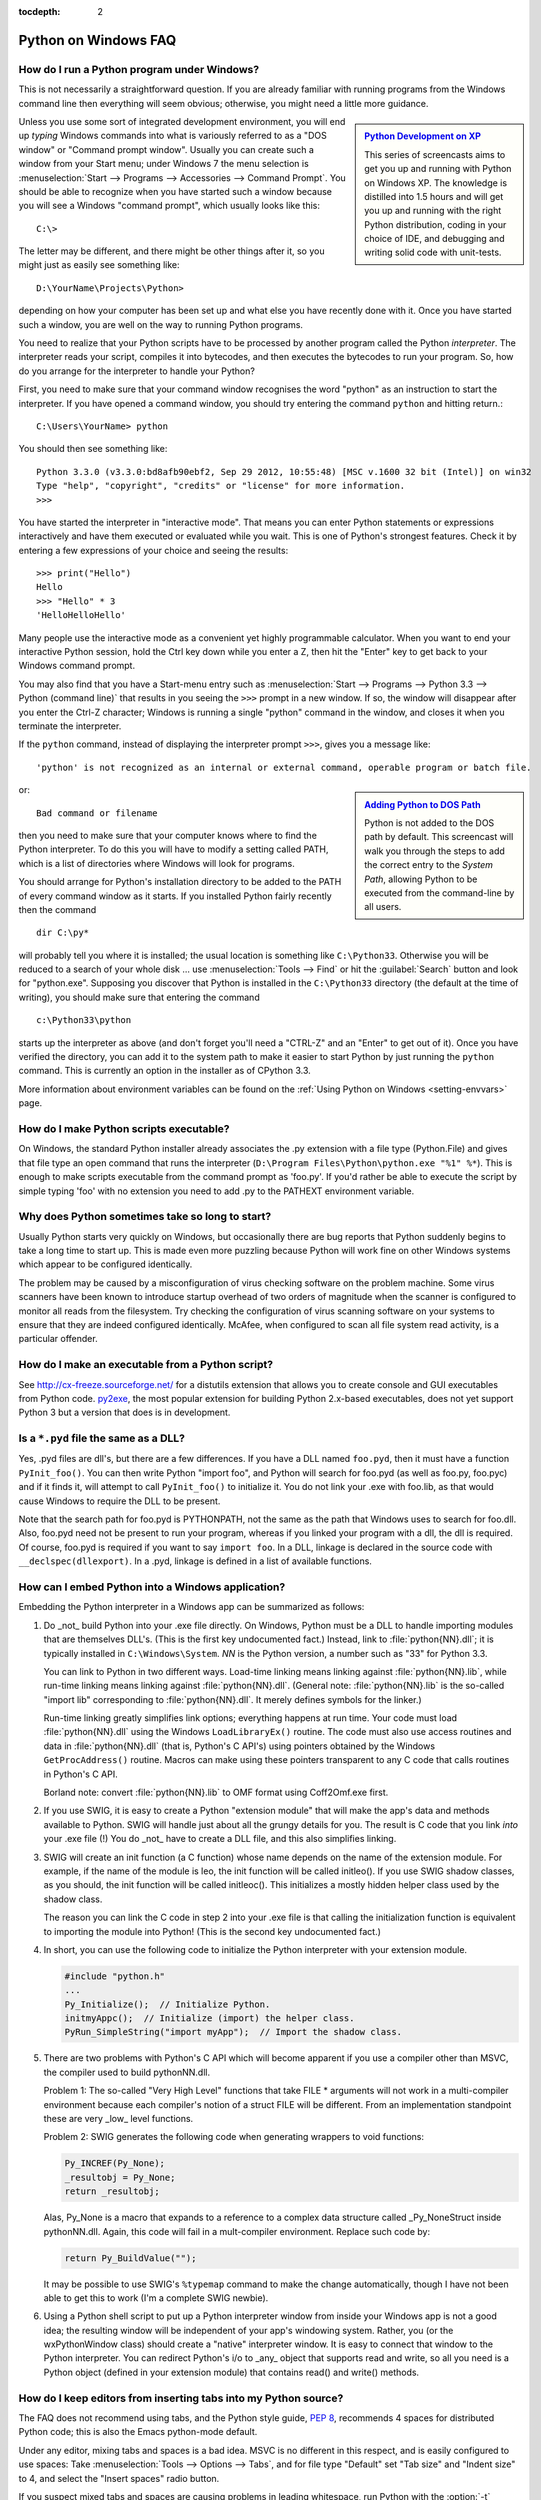 :tocdepth: 2

.. _windows-faq:

=====================
Python on Windows FAQ
=====================

.. only:: html

   .. contents::

.. XXX need review for Python 3.
   XXX need review for Windows Vista/Seven?


How do I run a Python program under Windows?
--------------------------------------------

This is not necessarily a straightforward question. If you are already familiar
with running programs from the Windows command line then everything will seem
obvious; otherwise, you might need a little more guidance.

.. sidebar:: |Python Development on XP|_
   :subtitle: `Python Development on XP`_

   This series of screencasts aims to get you up and running with Python on
   Windows XP.  The knowledge is distilled into 1.5 hours and will get you up
   and running with the right Python distribution, coding in your choice of IDE,
   and debugging and writing solid code with unit-tests.

.. |Python Development on XP| image:: python-video-icon.png
.. _`Python Development on XP`:
   http://www.showmedo.com/videos/series?name=pythonOzsvaldPyNewbieSeries

Unless you use some sort of integrated development environment, you will end up
*typing* Windows commands into what is variously referred to as a "DOS window"
or "Command prompt window".  Usually you can create such a window from your
Start menu; under Windows 7 the menu selection is :menuselection:`Start -->
Programs --> Accessories --> Command Prompt`.  You should be able to recognize
when you have started such a window because you will see a Windows "command
prompt", which usually looks like this::

   C:\>

The letter may be different, and there might be other things after it, so you
might just as easily see something like::

   D:\YourName\Projects\Python>

depending on how your computer has been set up and what else you have recently
done with it.  Once you have started such a window, you are well on the way to
running Python programs.

You need to realize that your Python scripts have to be processed by another
program called the Python *interpreter*.  The interpreter reads your script,
compiles it into bytecodes, and then executes the bytecodes to run your
program. So, how do you arrange for the interpreter to handle your Python?

First, you need to make sure that your command window recognises the word
"python" as an instruction to start the interpreter.  If you have opened a
command window, you should try entering the command ``python`` and hitting
return.::

   C:\Users\YourName> python

You should then see something like::

   Python 3.3.0 (v3.3.0:bd8afb90ebf2, Sep 29 2012, 10:55:48) [MSC v.1600 32 bit (Intel)] on win32
   Type "help", "copyright", "credits" or "license" for more information.
   >>>

You have started the interpreter in "interactive mode". That means you can enter
Python statements or expressions interactively and have them executed or
evaluated while you wait.  This is one of Python's strongest features.  Check it
by entering a few expressions of your choice and seeing the results::

    >>> print("Hello")
    Hello
    >>> "Hello" * 3
    'HelloHelloHello'

Many people use the interactive mode as a convenient yet highly programmable
calculator.  When you want to end your interactive Python session, hold the Ctrl
key down while you enter a Z, then hit the "Enter" key to get back to your
Windows command prompt.

You may also find that you have a Start-menu entry such as :menuselection:`Start
--> Programs --> Python 3.3 --> Python (command line)` that results in you
seeing the ``>>>`` prompt in a new window.  If so, the window will disappear
after you enter the Ctrl-Z character; Windows is running a single "python"
command in the window, and closes it when you terminate the interpreter.

If the ``python`` command, instead of displaying the interpreter prompt ``>>>``,
gives you a message like::

   'python' is not recognized as an internal or external command, operable program or batch file.

.. sidebar:: |Adding Python to DOS Path|_
   :subtitle: `Adding Python to DOS Path`_

   Python is not added to the DOS path by default.  This screencast will walk
   you through the steps to add the correct entry to the `System Path`, allowing
   Python to be executed from the command-line by all users.

.. |Adding Python to DOS Path| image:: python-video-icon.png
.. _`Adding Python to DOS Path`:
   http://showmedo.com/videos/video?name=960000&fromSeriesID=96


or::

   Bad command or filename

then you need to make sure that your computer knows where to find the Python
interpreter.  To do this you will have to modify a setting called PATH, which is
a list of directories where Windows will look for programs.

You should arrange for Python's installation directory to be added to the PATH
of every command window as it starts.  If you installed Python fairly recently
then the command ::

   dir C:\py*

will probably tell you where it is installed; the usual location is something
like ``C:\Python33``.  Otherwise you will be reduced to a search of your whole
disk ... use :menuselection:`Tools --> Find` or hit the :guilabel:`Search`
button and look for "python.exe".  Supposing you discover that Python is
installed in the ``C:\Python33`` directory (the default at the time of writing),
you should make sure that entering the command ::

   c:\Python33\python

starts up the interpreter as above (and don't forget you'll need a "CTRL-Z" and
an "Enter" to get out of it). Once you have verified the directory, you can
add it to the system path to make it easier to start Python by just running
the ``python`` command. This is currently an option in the installer as of
CPython 3.3.

More information about environment variables can be found on the
:ref:`Using Python on Windows <setting-envvars>` page.

How do I make Python scripts executable?
----------------------------------------

On Windows, the standard Python installer already associates the .py
extension with a file type (Python.File) and gives that file type an open
command that runs the interpreter (``D:\Program Files\Python\python.exe "%1"
%*``).  This is enough to make scripts executable from the command prompt as
'foo.py'.  If you'd rather be able to execute the script by simple typing 'foo'
with no extension you need to add .py to the PATHEXT environment variable.

Why does Python sometimes take so long to start?
------------------------------------------------

Usually Python starts very quickly on Windows, but occasionally there are bug
reports that Python suddenly begins to take a long time to start up.  This is
made even more puzzling because Python will work fine on other Windows systems
which appear to be configured identically.

The problem may be caused by a misconfiguration of virus checking software on
the problem machine.  Some virus scanners have been known to introduce startup
overhead of two orders of magnitude when the scanner is configured to monitor
all reads from the filesystem.  Try checking the configuration of virus scanning
software on your systems to ensure that they are indeed configured identically.
McAfee, when configured to scan all file system read activity, is a particular
offender.


How do I make an executable from a Python script?
-------------------------------------------------

See http://cx-freeze.sourceforge.net/ for a distutils extension that allows you
to create console and GUI executables from Python code.
`py2exe <http://www.py2exe.org/>`_, the most popular extension for building
Python 2.x-based executables, does not yet support Python 3 but a version that
does is in development.


Is a ``*.pyd`` file the same as a DLL?
--------------------------------------

Yes, .pyd files are dll's, but there are a few differences.  If you have a DLL
named ``foo.pyd``, then it must have a function ``PyInit_foo()``.  You can then
write Python "import foo", and Python will search for foo.pyd (as well as
foo.py, foo.pyc) and if it finds it, will attempt to call ``PyInit_foo()`` to
initialize it.  You do not link your .exe with foo.lib, as that would cause
Windows to require the DLL to be present.

Note that the search path for foo.pyd is PYTHONPATH, not the same as the path
that Windows uses to search for foo.dll.  Also, foo.pyd need not be present to
run your program, whereas if you linked your program with a dll, the dll is
required.  Of course, foo.pyd is required if you want to say ``import foo``.  In
a DLL, linkage is declared in the source code with ``__declspec(dllexport)``.
In a .pyd, linkage is defined in a list of available functions.


How can I embed Python into a Windows application?
--------------------------------------------------

Embedding the Python interpreter in a Windows app can be summarized as follows:

1. Do _not_ build Python into your .exe file directly.  On Windows, Python must
   be a DLL to handle importing modules that are themselves DLL's.  (This is the
   first key undocumented fact.)  Instead, link to :file:`python{NN}.dll`; it is
   typically installed in ``C:\Windows\System``.  *NN* is the Python version, a
   number such as "33" for Python 3.3.

   You can link to Python in two different ways.  Load-time linking means
   linking against :file:`python{NN}.lib`, while run-time linking means linking
   against :file:`python{NN}.dll`.  (General note: :file:`python{NN}.lib` is the
   so-called "import lib" corresponding to :file:`python{NN}.dll`.  It merely
   defines symbols for the linker.)

   Run-time linking greatly simplifies link options; everything happens at run
   time.  Your code must load :file:`python{NN}.dll` using the Windows
   ``LoadLibraryEx()`` routine.  The code must also use access routines and data
   in :file:`python{NN}.dll` (that is, Python's C API's) using pointers obtained
   by the Windows ``GetProcAddress()`` routine.  Macros can make using these
   pointers transparent to any C code that calls routines in Python's C API.

   Borland note: convert :file:`python{NN}.lib` to OMF format using Coff2Omf.exe
   first.

   .. XXX what about static linking?

2. If you use SWIG, it is easy to create a Python "extension module" that will
   make the app's data and methods available to Python.  SWIG will handle just
   about all the grungy details for you.  The result is C code that you link
   *into* your .exe file (!)  You do _not_ have to create a DLL file, and this
   also simplifies linking.

3. SWIG will create an init function (a C function) whose name depends on the
   name of the extension module.  For example, if the name of the module is leo,
   the init function will be called initleo().  If you use SWIG shadow classes,
   as you should, the init function will be called initleoc().  This initializes
   a mostly hidden helper class used by the shadow class.

   The reason you can link the C code in step 2 into your .exe file is that
   calling the initialization function is equivalent to importing the module
   into Python! (This is the second key undocumented fact.)

4. In short, you can use the following code to initialize the Python interpreter
   with your extension module.

   .. code-block:: c

      #include "python.h"
      ...
      Py_Initialize();  // Initialize Python.
      initmyAppc();  // Initialize (import) the helper class.
      PyRun_SimpleString("import myApp");  // Import the shadow class.

5. There are two problems with Python's C API which will become apparent if you
   use a compiler other than MSVC, the compiler used to build pythonNN.dll.

   Problem 1: The so-called "Very High Level" functions that take FILE *
   arguments will not work in a multi-compiler environment because each
   compiler's notion of a struct FILE will be different.  From an implementation
   standpoint these are very _low_ level functions.

   Problem 2: SWIG generates the following code when generating wrappers to void
   functions:

   .. code-block:: c

      Py_INCREF(Py_None);
      _resultobj = Py_None;
      return _resultobj;

   Alas, Py_None is a macro that expands to a reference to a complex data
   structure called _Py_NoneStruct inside pythonNN.dll.  Again, this code will
   fail in a mult-compiler environment.  Replace such code by:

   .. code-block:: c

      return Py_BuildValue("");

   It may be possible to use SWIG's ``%typemap`` command to make the change
   automatically, though I have not been able to get this to work (I'm a
   complete SWIG newbie).

6. Using a Python shell script to put up a Python interpreter window from inside
   your Windows app is not a good idea; the resulting window will be independent
   of your app's windowing system.  Rather, you (or the wxPythonWindow class)
   should create a "native" interpreter window.  It is easy to connect that
   window to the Python interpreter.  You can redirect Python's i/o to _any_
   object that supports read and write, so all you need is a Python object
   (defined in your extension module) that contains read() and write() methods.

How do I keep editors from inserting tabs into my Python source?
----------------------------------------------------------------

The FAQ does not recommend using tabs, and the Python style guide, :pep:`8`,
recommends 4 spaces for distributed Python code; this is also the Emacs
python-mode default.

Under any editor, mixing tabs and spaces is a bad idea.  MSVC is no different in
this respect, and is easily configured to use spaces: Take :menuselection:`Tools
--> Options --> Tabs`, and for file type "Default" set "Tab size" and "Indent
size" to 4, and select the "Insert spaces" radio button.

If you suspect mixed tabs and spaces are causing problems in leading whitespace,
run Python with the :option:`-t` switch or run ``Tools/Scripts/tabnanny.py`` to
check a directory tree in batch mode.


How do I check for a keypress without blocking?
-----------------------------------------------

Use the msvcrt module.  This is a standard Windows-specific extension module.
It defines a function ``kbhit()`` which checks whether a keyboard hit is
present, and ``getch()`` which gets one character without echoing it.


How do I emulate os.kill() in Windows?
--------------------------------------

Prior to Python 2.7 and 3.2, to terminate a process, you can use :mod:`ctypes`::

   import ctypes

   def kill(pid):
       """kill function for Win32"""
       kernel32 = ctypes.windll.kernel32
       handle = kernel32.OpenProcess(1, 0, pid)
       return (0 != kernel32.TerminateProcess(handle, 0))

In 2.7 and 3.2, :func:`os.kill` is implemented similar to the above function,
with the additional feature of being able to send CTRL+C and CTRL+BREAK
to console subprocesses which are designed to handle those signals. See
:func:`os.kill` for further details.

How do I extract the downloaded documentation on Windows?
---------------------------------------------------------

Sometimes, when you download the documentation package to a Windows machine
using a web browser, the file extension of the saved file ends up being .EXE.
This is a mistake; the extension should be .TGZ.

Simply rename the downloaded file to have the .TGZ extension, and WinZip will be
able to handle it.  (If your copy of WinZip doesn't, get a newer one from
http://www.winzip.com.)

